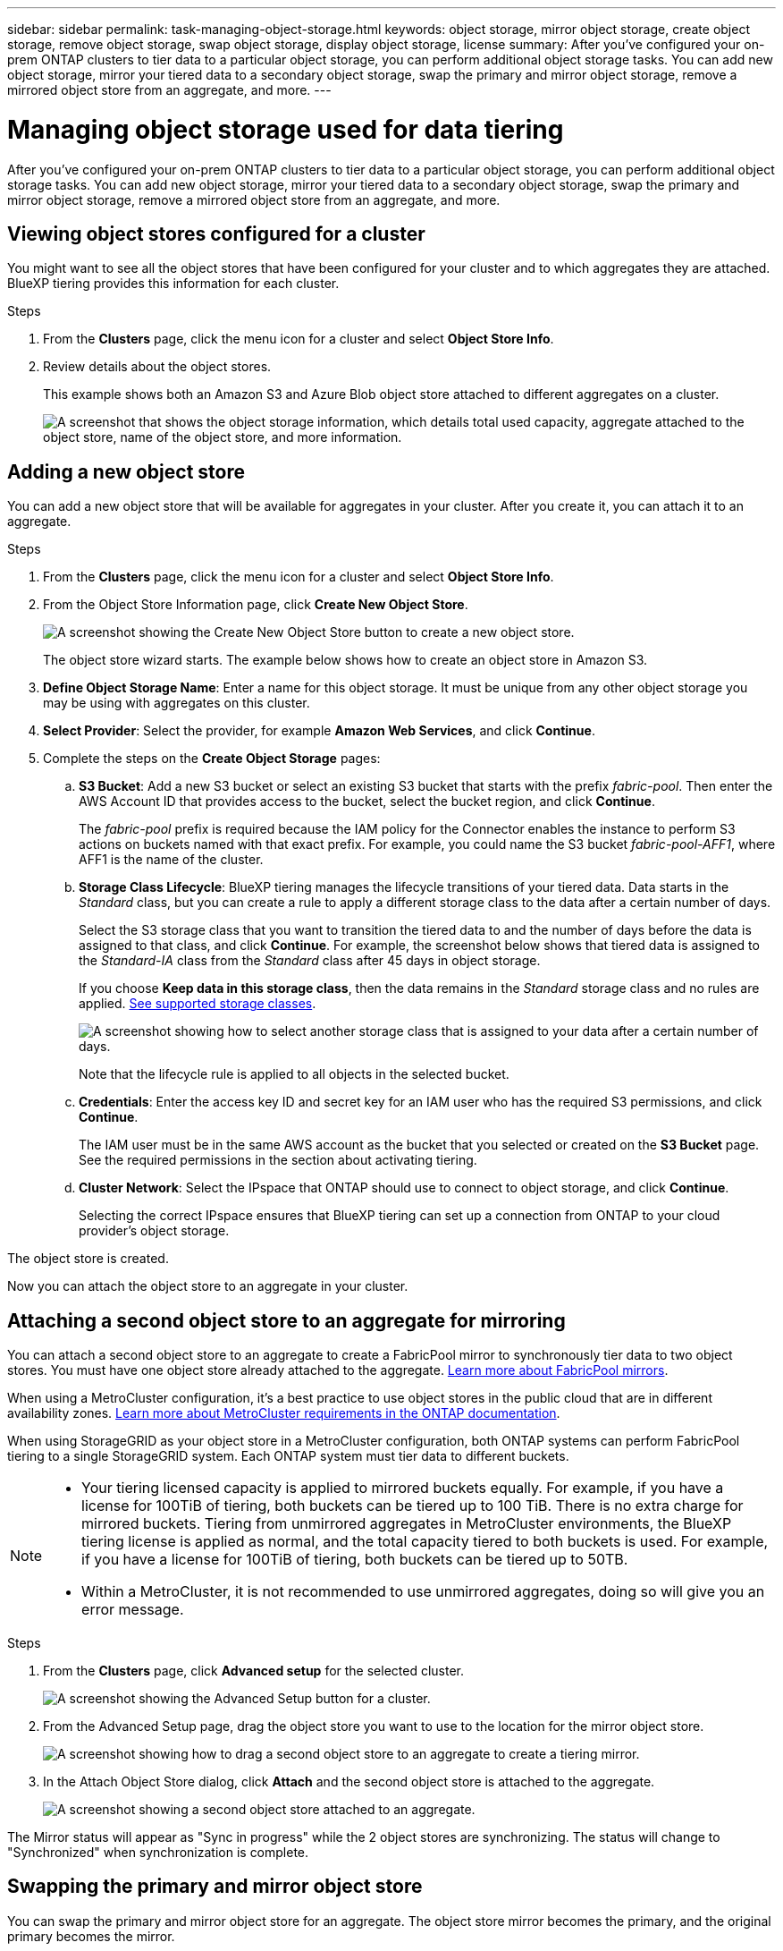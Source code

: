 ---
sidebar: sidebar
permalink: task-managing-object-storage.html
keywords: object storage, mirror object storage, create object storage, remove object storage, swap object storage, display object storage, license
summary: After you've configured your on-prem ONTAP clusters to tier data to a particular object storage, you can perform additional object storage tasks. You can add new object storage, mirror your tiered data to a secondary object storage, swap the primary and mirror object storage, remove a mirrored object store from an aggregate, and more.
---

= Managing object storage used for data tiering
:hardbreaks:
:nofooter:
:icons: font
:linkattrs:
:imagesdir: ./media/

[.lead]
After you've configured your on-prem ONTAP clusters to tier data to a particular object storage, you can perform additional object storage tasks. You can add new object storage, mirror your tiered data to a secondary object storage, swap the primary and mirror object storage, remove a mirrored object store from an aggregate, and more.

== Viewing object stores configured for a cluster

You might want to see all the object stores that have been configured for your cluster and to which aggregates they are attached. BlueXP tiering provides this information for each cluster.

.Steps

. From the *Clusters* page, click the menu icon for a cluster and select *Object Store Info*.

. Review details about the object stores.
+
This example shows both an Amazon S3 and Azure Blob object store attached to different aggregates on a cluster.
+
image:screenshot_tiering_object_store_view.png["A screenshot that shows the object storage information, which details total used capacity, aggregate attached to the object store, name of the object store, and more information."]

== Adding a new object store

You can add a new object store that will be available for aggregates in your cluster. After you create it, you can attach it to an aggregate.

.Steps

. From the *Clusters* page, click the menu icon for a cluster and select *Object Store Info*.

. From the Object Store Information page, click *Create New Object Store*.
+
image:screenshot_tiering_object_store_create_button.png["A screenshot showing the Create New Object Store button to create a new object store."]
+
The object store wizard starts. The example below shows how to create an object store in Amazon S3.

. *Define Object Storage Name*: Enter a name for this object storage. It must be unique from any other object storage you may be using with aggregates on this cluster.

. *Select Provider*: Select the provider, for example *Amazon Web Services*, and click *Continue*.

. Complete the steps on the *Create Object Storage* pages:

.. *S3 Bucket*: Add a new S3 bucket or select an existing S3 bucket that starts with the prefix _fabric-pool_. Then enter the AWS Account ID that provides access to the bucket, select the bucket region, and click *Continue*.
+
The _fabric-pool_ prefix is required because the IAM policy for the Connector enables the instance to perform S3 actions on buckets named with that exact prefix. For example, you could name the S3 bucket _fabric-pool-AFF1_, where AFF1 is the name of the cluster.

.. *Storage Class Lifecycle*: BlueXP tiering manages the lifecycle transitions of your tiered data. Data starts in the _Standard_ class, but you can create a rule to apply a different storage class to the data after a certain number of days.
+
Select the S3 storage class that you want to transition the tiered data to and the number of days before the data is assigned to that class, and click *Continue*. For example, the screenshot below shows that tiered data is assigned to the _Standard-IA_ class from the _Standard_ class after 45 days in object storage.
+
If you choose *Keep data in this storage class*, then the data remains in the _Standard_ storage class and no rules are applied. link:reference-aws-support.html[See supported storage classes^].
+
image:screenshot_tiering_lifecycle_selection_aws.png[A screenshot showing how to select another storage class that is assigned to your data after a certain number of days.]
+
Note that the lifecycle rule is applied to all objects in the selected bucket.

.. *Credentials*: Enter the access key ID and secret key for an IAM user who has the required S3 permissions, and click *Continue*.
+
The IAM user must be in the same AWS account as the bucket that you selected or created on the *S3 Bucket* page. See the required permissions in the section about activating tiering.

.. *Cluster Network*: Select the IPspace that ONTAP should use to connect to object storage, and click *Continue*.
+
Selecting the correct IPspace ensures that BlueXP tiering can set up a connection from ONTAP to your cloud provider's object storage.

The object store is created.

Now you can attach the object store to an aggregate in your cluster.

== Attaching a second object store to an aggregate for mirroring

You can attach a second object store to an aggregate to create a FabricPool mirror to synchronously tier data to two object stores. You must have one object store already attached to the aggregate. https://docs.netapp.com/us-en/ontap/fabricpool/create-mirror-task.html[Learn more about FabricPool mirrors^].

When using a MetroCluster configuration, it's a best practice to use object stores in the public cloud that are in different availability zones. https://docs.netapp.com/us-en/ontap/fabricpool/setup-object-stores-mcc-task.html[Learn more about MetroCluster requirements in the ONTAP documentation^].

When using StorageGRID as your object store in a MetroCluster configuration, both ONTAP systems can perform FabricPool tiering to a single StorageGRID system. Each ONTAP system must tier data to different buckets.

[NOTE]
=====
* Your tiering licensed capacity is applied to mirrored buckets equally. For example, if you have a license for 100TiB of tiering, both buckets can be tiered up to 100 TiB. There is no extra charge for mirrored buckets. Tiering from unmirrored aggregates in MetroCluster environments, the BlueXP tiering license is applied as normal, and the total capacity tiered to both buckets is used. For example, if you have a license for 100TiB of tiering, both buckets can be tiered up to 50TB.

* Within a MetroCluster, it is not recommended to use unmirrored aggregates, doing so will give you an error message. 
=====

 



.Steps

. From the *Clusters* page, click *Advanced setup* for the selected cluster.
+
image:screenshot_tiering_advanced_setup_button.png[A screenshot showing the Advanced Setup button for a cluster.]

. From the Advanced Setup page, drag the object store you want to use to the location for the mirror object store.
+
image:screenshot_tiering_mirror_config.png["A screenshot showing how to drag a second object store to an aggregate to create a tiering mirror."]

. In the Attach Object Store dialog, click *Attach* and the second object store is attached to the aggregate.
+
image:screenshot_tiering_mirror_config_complete.png["A screenshot showing a second object store attached to an aggregate."]

The Mirror status will appear as "Sync in progress" while the 2 object stores are synchronizing. The status will change to "Synchronized" when synchronization is complete.

== Swapping the primary and mirror object store

You can swap the primary and mirror object store for an aggregate. The object store mirror becomes the primary, and the original primary becomes the mirror.

.Steps

. From the *Clusters* page, click *Advanced setup* for the selected cluster.
+
image:screenshot_tiering_advanced_setup_button.png[A screenshot showing the Advanced Setup button for a cluster.]

. From the Advanced Setup page, click the menu icon for the aggregate and select *Swap Destinations*.
+
image:screenshot_tiering_mirror_swap.png["A screenshot showing the Swap Destination option for an aggregate."]

. Approve the action in the dialog box and the primary and mirror objects stores are swapped.

== Removing a mirror object store from an aggregate

You can remove a FabricPool mirror if you no longer need to replicate to an additional object store.

.Steps

. From the *Clusters* page, click *Advanced setup* for the selected cluster.
+
image:screenshot_tiering_advanced_setup_button.png[A screenshot showing the Advanced Setup button for a cluster.]

. From the Advanced Setup page, click the menu icon for the aggregate and select *Unmirror Object Store*.
+
image:screenshot_tiering_mirror_delete.png["A screenshot showing the Unmirror Object Store option for an aggregate."]

The mirror object store is removed from the aggregate and the tiered data is no longer replicated.

NOTE: When removing the mirror object store from a MetroCluster configuration you'll be prompted whether you want to remove the primary object store as well. You can choose to keep the primary object store attached to the aggregate, or to remove it.

== Migrating your tiered data to a different cloud provider

BlueXP tiering enables you to easily migrate your tiered data to a different cloud provider. For example, if you want to move from Amazon S3 to Azure Blob, you can follow the steps listed above in this order:

. Add an Azure Blob object store.
. Attach this new object store as the mirror to the existing aggregate.
. Swap the primary and mirror object stores.
. Unmirror the Amazon S3 object store.
